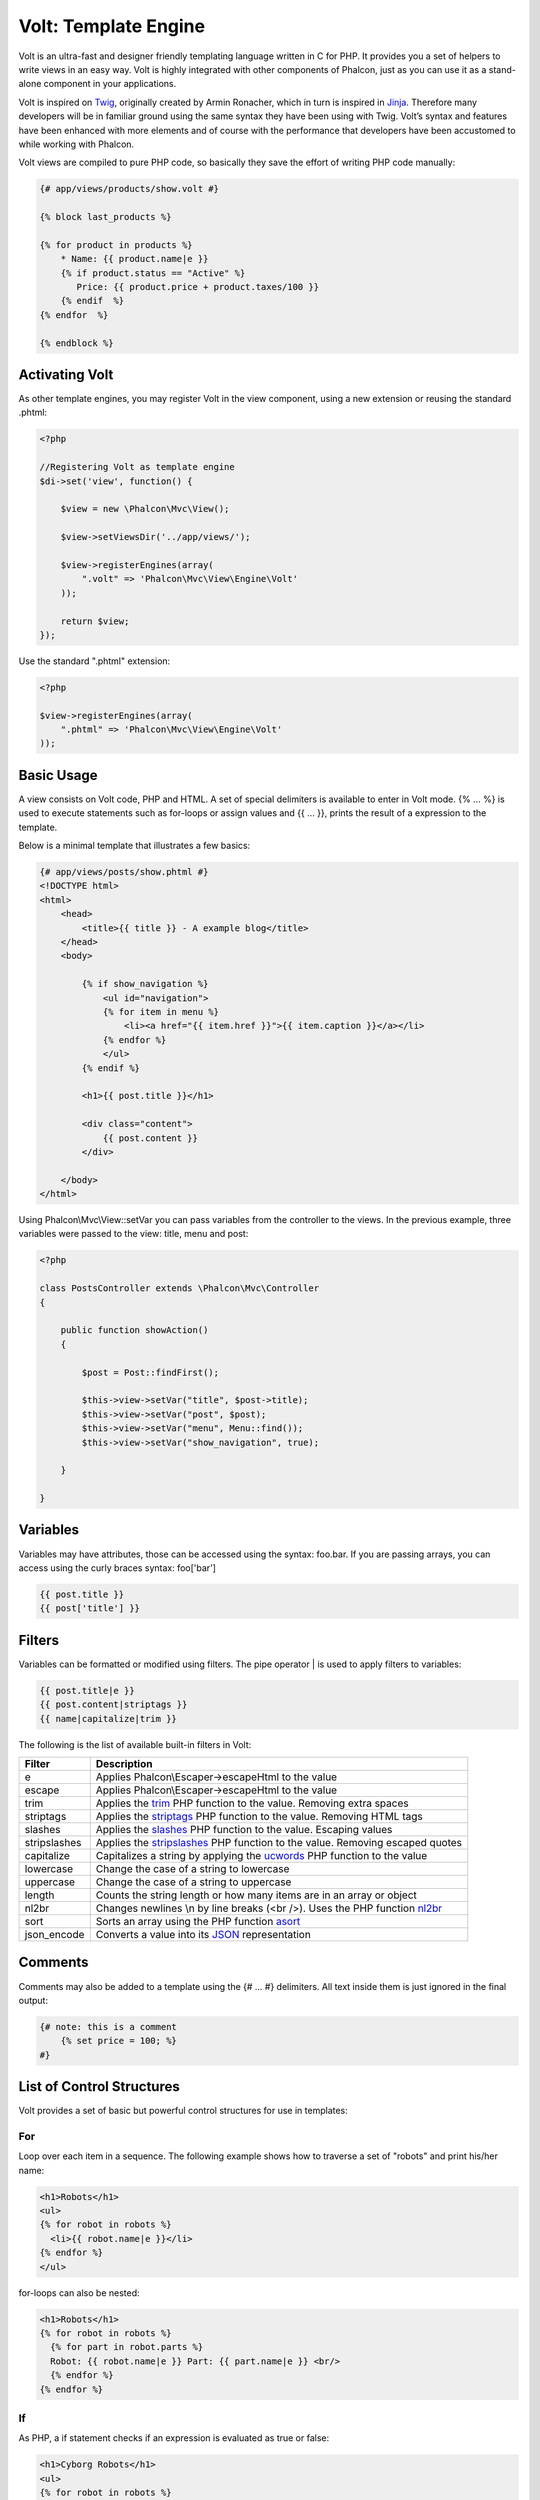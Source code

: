 Volt: Template Engine
=====================

Volt is an ultra-fast and designer friendly templating language written in C for PHP. It provides you a set of
helpers to write views in an easy way. Volt is highly integrated with other components of Phalcon,
just as you can use it as a stand-alone component in your applications.

Volt is inspired on Twig_, originally created by Armin Ronacher, which in turn is inspired in Jinja_.
Therefore many developers will be in familiar ground using the same syntax they have been using
with Twig. Volt’s syntax and features have been enhanced with more elements and of course
with the performance that developers have been accustomed to while working with Phalcon.

Volt views are compiled to pure PHP code, so basically they save the effort of writing PHP code manually:

.. code-block:: html+jinja

    {# app/views/products/show.volt #}

    {% block last_products %}

    {% for product in products %}
        * Name: {{ product.name|e }}
        {% if product.status == "Active" %}
           Price: {{ product.price + product.taxes/100 }}
        {% endif  %}
    {% endfor  %}

    {% endblock %}

Activating Volt
---------------
As other template engines, you may register Volt in the view component, using a new extension or
reusing the standard .phtml:

.. code-block:: php

    <?php

    //Registering Volt as template engine
    $di->set('view', function() {

        $view = new \Phalcon\Mvc\View();

        $view->setViewsDir('../app/views/');

        $view->registerEngines(array(
            ".volt" => 'Phalcon\Mvc\View\Engine\Volt'
        ));

        return $view;
    });

Use the standard ".phtml" extension:

.. code-block:: php

    <?php

    $view->registerEngines(array(
        ".phtml" => 'Phalcon\Mvc\View\Engine\Volt'
    ));

Basic Usage
-----------
A view consists on Volt code, PHP and HTML. A set of special delimiters is available to enter in
Volt mode. {% ... %} is used to execute statements such as for-loops or assign values and {{ ... }},
prints the result of a expression to the template.

Below is a minimal template that illustrates a few basics:

.. code-block:: html+jinja

    {# app/views/posts/show.phtml #}
    <!DOCTYPE html>
    <html>
        <head>
            <title>{{ title }} - A example blog</title>
        </head>
        <body>

            {% if show_navigation %}
                <ul id="navigation">
                {% for item in menu %}
                    <li><a href="{{ item.href }}">{{ item.caption }}</a></li>
                {% endfor %}
                </ul>
            {% endif %}

            <h1>{{ post.title }}</h1>

            <div class="content">
                {{ post.content }}
            </div>

        </body>
    </html>

Using Phalcon\\Mvc\\View::setVar you can pass variables from the controller to the views.
In the previous example, three variables were passed to the view: title, menu and post:

.. code-block:: php

    <?php

    class PostsController extends \Phalcon\Mvc\Controller
    {

        public function showAction()
        {

            $post = Post::findFirst();

            $this->view->setVar("title", $post->title);
            $this->view->setVar("post", $post);
            $this->view->setVar("menu", Menu::find());
            $this->view->setVar("show_navigation", true);

        }

    }

Variables
---------
Variables may have attributes, those can be accessed using the syntax: foo.bar. If you are
passing arrays, you can access using the curly braces syntax: foo['bar']

.. code-block:: jinja

    {{ post.title }}
    {{ post['title'] }}

Filters
-------
Variables can be formatted or modified using filters. The pipe operator | is used to apply filters to
variables:

.. code-block:: jinja

    {{ post.title|e }}
    {{ post.content|striptags }}
    {{ name|capitalize|trim }}

The following is the list of available built-in filters in Volt:

+----------------------+------------------------------------------------------------------------------+
| Filter               | Description                                                                  |
+======================+==============================================================================+
| e                    | Applies Phalcon\\Escaper->escapeHtml to the value                            |
+----------------------+------------------------------------------------------------------------------+
| escape               | Applies Phalcon\\Escaper->escapeHtml to the value                            |
+----------------------+------------------------------------------------------------------------------+
| trim                 | Applies the trim_ PHP function to the value. Removing extra spaces           |
+----------------------+------------------------------------------------------------------------------+
| striptags            | Applies the striptags_ PHP function to the value. Removing HTML tags         |
+----------------------+------------------------------------------------------------------------------+
| slashes              | Applies the slashes_ PHP function to the value. Escaping values              |
+----------------------+------------------------------------------------------------------------------+
| stripslashes         | Applies the stripslashes_ PHP function to the value. Removing escaped quotes |
+----------------------+------------------------------------------------------------------------------+
| capitalize           | Capitalizes a string by applying the ucwords_ PHP function to the value      |
+----------------------+------------------------------------------------------------------------------+
| lowercase            | Change the case of a string to lowercase                                     |
+----------------------+------------------------------------------------------------------------------+
| uppercase            | Change the case of a string to uppercase                                     |
+----------------------+------------------------------------------------------------------------------+
| length               | Counts the string length or how many items are in an array or object         |
+----------------------+------------------------------------------------------------------------------+
| nl2br                | Changes newlines \\n by line breaks (<br />). Uses the PHP function nl2br_   |
+----------------------+------------------------------------------------------------------------------+
| sort                 | Sorts an array using the PHP function asort_                                 |
+----------------------+------------------------------------------------------------------------------+
| json_encode          | Converts a value into its JSON_ representation                               |
+----------------------+------------------------------------------------------------------------------+

Comments
--------
Comments may also be added to a template using the {# ... #} delimiters. All text inside them is just ignored in the final output:

.. code-block:: jinja

    {# note: this is a comment
        {% set price = 100; %}
    #}

List of Control Structures
--------------------------
Volt provides a set of basic but powerful control structures for use in templates:

For
^^^
Loop over each item in a sequence. The following example shows how to traverse a set of "robots" and print his/her name:

.. code-block:: html+jinja

    <h1>Robots</h1>
    <ul>
    {% for robot in robots %}
      <li>{{ robot.name|e }}</li>
    {% endfor %}
    </ul>

for-loops can also be nested:

.. code-block:: html+jinja

    <h1>Robots</h1>
    {% for robot in robots %}
      {% for part in robot.parts %}
      Robot: {{ robot.name|e }} Part: {{ part.name|e }} <br/>
      {% endfor %}
    {% endfor %}

If
^^
As PHP, a if statement checks if an expression is evaluated as true or false:

.. code-block:: html+jinja

    <h1>Cyborg Robots</h1>
    <ul>
    {% for robot in robots %}
      {% if robot.type = "cyborg" %}
      <li>{{ robot.name|e }}</li>
      {% endif %}
    {% endfor %}
    </ul>

The else clause is also supported:

.. code-block:: html+jinja

    <h1>Robots</h1>
    <ul>
    {% for robot in robots %}
      {% if robot.type = "cyborg" %}
      <li>{{ robot.name|e }}</li>
      {% else %}
      <li>{{ robot.name|e }} (not a cyborg)</li>
      {% endif %}
    {% endfor %}
    </ul>

Assignments
-----------
Variables may be changed in a template using the instruction "set":

.. code-block:: html+jinja

    {% set fruits = ['Apple', 'Banana', 'Orange'] %}
    {% set name = robot.name %}

Expressions
-----------
Volt provides a basic set of expression support, including literals and common operators:

+----------------------+------------------------------------------------------------------------------+
| Filter               | Description                                                                  |
+======================+==============================================================================+
| “this is a string”   | Text between double quotes or single quotes are handled as strings           |
+----------------------+------------------------------------------------------------------------------+
| 100.25               | Numbers with a decimal part are handled as doubles/floats                    |
+----------------------+------------------------------------------------------------------------------+
| 100                  | Numbers without a decimal part are handled as integers                       |
+----------------------+------------------------------------------------------------------------------+
| false                | Constant "false" is the boolean false value                                  |
+----------------------+------------------------------------------------------------------------------+
| true                 | Constant "true" is the boolean true value                                    |
+----------------------+------------------------------------------------------------------------------+
| null                 | Constant "null" is the Null value                                            |
+----------------------+------------------------------------------------------------------------------+

Arrays
^^^^^^
Whether you're using PHP 5.3 or 5.4, you can create arrays by enclosing a list of values ​​in square brackets:

.. code-block:: html+jinja

    {# Simple array #}
    {{ ['Apple', 'Banana', 'Orange'] }}

    {# Other simple array #}
    {{ ['Apple', 1, 2.5, false, null] }}

    {# Multi-Dimensional array #}
    {{ [[1, 2], [3, 4], [5, 6]] }}

    {# Hash-style array #}
    {{ ['first': 1, 'second': 4/2, 'third': '3'] }}

Math
^^^^
You may make calculations in templates using the following operators:

+----------------------+------------------------------------------------------------------------------+
| Operator             | Description                                                                  |
+======================+==============================================================================+
| \+                   | Perform an adding operation. {{ 2+3 }} returns 5                             |
+----------------------+------------------------------------------------------------------------------+
| \-                   | Perform a substraction operation {{ 2-3 }} returns -1                        |
+----------------------+------------------------------------------------------------------------------+
| \*                   | Perform a multiplication operation {{ 2*3 }} returns 6                       |
+----------------------+------------------------------------------------------------------------------+
| \/                   | Perform a division operation {{ 10/2 }} returns 5                            |
+----------------------+------------------------------------------------------------------------------+
| \%                   | Calculate the remainder of an integer division {{ 10%3 }} returns 1          |
+----------------------+------------------------------------------------------------------------------+

Comparisions
^^^^^^^^^^^^
The following comparision operators are available:

+----------------------+------------------------------------------------------------------------------+
| Operator             | Description                                                                  |
+======================+==============================================================================+
| ==                   | Check whether both operands are equal                                        |
+----------------------+------------------------------------------------------------------------------+
| !=                   | Check whether both operands aren't equal                                     |
+----------------------+------------------------------------------------------------------------------+
| \<\>                 | Check whether both operands aren't equal                                     |
+----------------------+------------------------------------------------------------------------------+
| \>                   | Check whether left operand is greater than right operand                     |
+----------------------+------------------------------------------------------------------------------+
| \<                   | Check whether left operand is less than right operand                        |
+----------------------+------------------------------------------------------------------------------+
| <=                   | Check whether left operand is less or equal than right operand               |
+----------------------+------------------------------------------------------------------------------+
| >=                   | Check whether left operand is greater or equal than right operand            |
+----------------------+------------------------------------------------------------------------------+
| ===                  | Check whether both operands are identical                                    |
+----------------------+------------------------------------------------------------------------------+
| !==                  | Check whether both operands aren't identical                                 |
+----------------------+------------------------------------------------------------------------------+

Logic
^^^^^
Logic operators are useful in the "if" expression evaluation to combine multiple tests:

+----------------------+------------------------------------------------------------------------------+
| Operator             | Description                                                                  |
+======================+==============================================================================+
| or                   | Return true if the left or right operand is evaluated as true                |
+----------------------+------------------------------------------------------------------------------+
| and                  | Return true if both left and right operands are evaluated as true            |
+----------------------+------------------------------------------------------------------------------+
| not                  | Negates an expression                                                        |
+----------------------+------------------------------------------------------------------------------+
| ( expr )             | Parenthesis groups expressions                                               |
+----------------------+------------------------------------------------------------------------------+

Other Operators
^^^^^^^^^^^^^^^
Additional operators seen the following operators are available:

+----------------------+----------------------------------------------------------------------------------------------+
| Operator             | Description                                                                                  |
+======================+==============================================================================================+
| \~                   | Concatenates both operands {{ "hello " \~ "world" }}                                         |
+----------------------+----------------------------------------------------------------------------------------------+
| \|                   | Applies a filter in the right operand to the left {{ "hello"\|uppercase }}                   |
+----------------------+----------------------------------------------------------------------------------------------+
| \.\.                 | Creates a range {{ 'a'..'z' }} {{ 1..10 }}                                                   |
+----------------------+----------------------------------------------------------------------------------------------+
| is                   | Same as == (equals)                                                                          |
+----------------------+----------------------------------------------------------------------------------------------+
| is not               | Same as != (not equals)                                                                      |
+----------------------+----------------------------------------------------------------------------------------------+

The following example shows how to use operators:

.. code-block:: html+jinja

    {% set robots = ['Voltron', 'Astro Boy', 'Terminator', 'C3PO'] %}

    {% for index in 0..robots|length %}
        {% if isset robots[index] %}
            {{ "Name: " ~ robots[index] }}
        {% endif %}
    {% endfor %}

Using Tag Helpers
-----------------
Volt is highly integrated with :doc:`Phalcon\\Tag <tags>`, so it's easy to use the helpers provided by that component in a Volt template:

.. code-block:: html+jinja

    {{ javascript_include("js/jquery.js") }}

    {{ form('products/save', 'method': 'post') }}

        <label>Name</label>
        {{ text_field("name", "size": 32) }}

        <label>Type</label>
        {{ select("type", productTypes, 'using': ['id', 'name']) }}

        {{ submit_button('Send') }}

    </form>

The following PHP is generated:

.. code-block:: html+php

    <?php echo Phalcon\Tag::javascriptInclude("js/jquery.js") ?>

    <?php echo Phalcon\Tag::form(array('products/save', 'method' => 'post')); ?>

        <label>Name</label>
        <?php echo Phalcon\Tag::textField(array('name', 'size' => 32)); ?>

        <label>Type</label>
        <?php echo Phalcon\Tag::select(array('type', $productTypes, 'using' => array('id', 'name'))); ?>

        <?php echo Phalcon\Tag::submitButton('Send'); ?>

    </form>

To call a Phalcon\Tag helper, you only need to call an uncamelized version of the method:

+------------------------------------+-----------------------+
| Method                             | Volt function         |
+====================================+=======================+
| Phalcon\\Tag::linkTo               | link_to               |
+------------------------------------+-----------------------+
| Phalcon\\Tag::textField            | text_field            |
+------------------------------------+-----------------------+
| Phalcon\\Tag::passwordField        | password_field        |
+------------------------------------+-----------------------+
| Phalcon\\Tag::hiddenField          | hidden_field          |
+------------------------------------+-----------------------+
| Phalcon\\Tag::fileField            | file_field            |
+------------------------------------+-----------------------+
| Phalcon\\Tag::checkField           | check_field           |
+------------------------------------+-----------------------+
| Phalcon\\Tag::radioField           | radio_field           |
+------------------------------------+-----------------------+
| Phalcon\\Tag::submitButton         | submit_button         |
+------------------------------------+-----------------------+
| Phalcon\\Tag::selectStatic         | select_static         |
+------------------------------------+-----------------------+
| Phalcon\\Tag::select               | select                |
+------------------------------------+-----------------------+
| Phalcon\\Tag::textArea             | text_area             |
+------------------------------------+-----------------------+
| Phalcon\\Tag::form                 | form                  |
+------------------------------------+-----------------------+
| Phalcon\\Tag::endForm              | end_form              |
+------------------------------------+-----------------------+
| Phalcon\\Tag::getTitle             | get_title             |
+------------------------------------+-----------------------+
| Phalcon\\Tag::stylesheetLink       | stylesheet_link       |
+------------------------------------+-----------------------+
| Phalcon\\Tag::javascriptInclude    | javascript_include    |
+------------------------------------+-----------------------+
| Phalcon\\Tag::image                | image                 |
+------------------------------------+-----------------------+
| Phalcon\\Tag::friendlyTitle        | friendly_title        |
+------------------------------------+-----------------------+

View Integration
----------------
Also, Volt is integrated with :doc:`Phalcon\\Mvc\\View <views>`, you can play with the view hierarchy and include partials as well:

.. code-block:: html+jinja

    {{ content() }}

    {{ partial("partials/footer.volt") }}

Template Inheritance
--------------------
With template inheritance you can create base templates that can be extended by others templates allowing to reuse code. A base template
define *blocks* than can be overriden by a child template. Let's pretend that we have the following base template:

.. code-block:: html+jinja

    {# templates/base.volt #}
    <!DOCTYPE html>
    <html>
        <head>
            {% block head %}
                <link rel="stylesheet" href="style.css" />
            {% endblock %}
            <title>{% block title %}{% endblock %} - My Webpage</title>
        </head>
        <body>
            <div id="content">{% block content %}{% endblock %}</div>
            <div id="footer">
                {% block footer %}&copy; Copyright 2012, All rights reserved.{% endblock %}
            </div>
        </body>
    </html>

From other template we could extend the base template replacing the blocks:

.. code-block:: jinja

    {% extends "templates/base.volt" %}

    {% block title %}Index{% endblock %}

    {% block head %}<style type="text/css">.important { color: #336699; }</style>{% endblock %}

    {% block content %}
        <h1>Index</h1>
        <p class="important">Welcome on my awesome homepage.</p>
    {% endblock %}

Not all blocks must be replaced at a child template, only those which are needed. The final output produced will be the following:

.. code-block:: html

    <!DOCTYPE html>
    <html>
        <head>
            <style type="text/css">.important { color: #336699; }</style>
            <title>Index - My Webpage</title>
        </head>
        <body>
            <div id="content">
                <h1>Index</h1>
                <p class="important">Welcome on my awesome homepage.</p>
            </div>
            <div id="footer">
                &copy; Copyright 2012, All rights reserved.
            </div>
        </body>
    </html>

Setting up the Volt Engine
--------------------------
Volt can be configured to alter its default behavior, the following example explain how to do that:

.. code-block:: php

    <?php

    //Register Volt as a service
    $di->set('voltService', function($view, $di) {

        $volt = new Phalcon\Mvc\View\Engine\Volt($view, $di);

        $volt->setOptions(array(
            "compiledPath" => "../app/compiled-templates/",
            "compiledExtension" => ".compiled"
        ));

        return $volt;
    });

    //Register Volt as template engine
    $di->set('view', function() {

        $view = new \Phalcon\Mvc\View();

        $view->setViewsDir('../app/views/');

        $view->registerEngines(array(
            ".volt" => 'voltService'
        ));

        return $view;
    });

The following options are available in Volt:

+-------------------+--------------------------------------------------------------------------------------------------------------------------------+---------+
| Option            | Description                                                                                                                    | Default |
+===================+================================================================================================================================+=========+
| compiledPath      | A writable path where the compiled PHP templates will be placed                                                                | ./      |
+-------------------+--------------------------------------------------------------------------------------------------------------------------------+---------+
| compiledExtension | An additional extension appended to the compiled PHP file                                                                      | .php    |
+-------------------+--------------------------------------------------------------------------------------------------------------------------------+---------+
| compiledSeparator | Volt replaces the directory separators / and \\ by this separator in order to create a single file in the compiled directory   | %%      |
+-------------------+--------------------------------------------------------------------------------------------------------------------------------+---------+
| stat              | Whether Phalcon must check if exists differences between the template file and its compiled path                               | true    |
+-------------------+--------------------------------------------------------------------------------------------------------------------------------+---------+


.. _Twig: https://github.com/vito/chyrp/wiki/Twig-Reference
.. _Jinja: http://jinja.pocoo.org/
.. _trim: http://php.net/manual/en/function.trim.php
.. _striptags: http://php.net/manual/en/function.striptags.php
.. _slashes: http://php.net/manual/en/function.slashes.php
.. _stripslashes: http://php.net/manual/en/function.stripslashes.php
.. _ucwords: http://php.net/manual/en/function.ucwords.php
.. _nl2br: http://php.net/manual/en/function.nl2br.php
.. _asort: http://php.net/manual/en/function.asort.php
.. _JSON: http://php.net/manual/en/function.json-encode.php